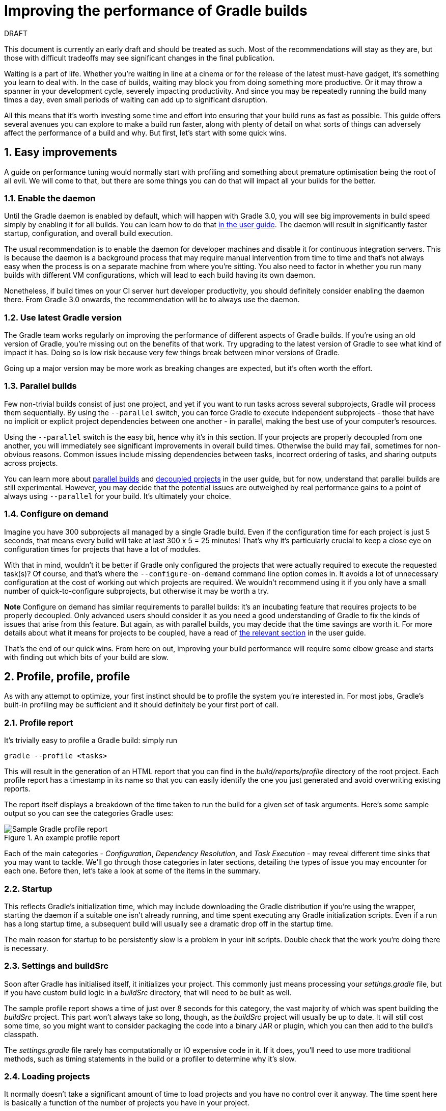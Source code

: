 = Improving the performance of Gradle builds
:toclevels: 2
:numbered:
:source-language: groovy

.DRAFT
****
This document is currently an early draft and should be treated as such. Most of the recommendations will stay as they are, but those with difficult tradeoffs may see significant changes in the final publication.
****

Waiting is a part of life. Whether you’re waiting in line at a cinema or for the release of the latest must-have gadget, it’s something you learn to deal with. In the case of builds, waiting may block you from doing something more productive. Or it may throw a spanner in your development cycle, severely impacting productivity. And since you may be repeatedly running the build many times a day, even small periods of waiting can add up to significant disruption.

All this means that it’s worth investing some time and effort into ensuring that your build runs as fast as possible. This guide offers several avenues you can explore to make a build run faster, along with plenty of detail on what sorts of things can adversely affect the performance of a build and why. But first, let’s start with some quick wins.

## Easy improvements
A guide on performance tuning would normally start with profiling and something about premature optimisation being the root of all evil. We will come to that, but there are some things you can do that will impact all your builds for the better.

### Enable the daemon

Until the Gradle daemon is enabled by default, which will happen with Gradle 3.0, you will see big improvements in build speed simply by enabling it for all builds. You can learn how to do that https://docs.gradle.org/current/userguide/gradle_daemon.html[in the user guide]. The daemon will result in significantly faster startup, configuration, and overall build execution.

The usual recommendation is to enable the daemon for developer machines and disable it for continuous integration servers. This is because the daemon is a background process that may require manual intervention from time to time and that’s not always easy when the process is on a separate machine from where you’re sitting. You also need to factor in whether you run many builds with different VM configurations, which will lead to each build having its own daemon.

Nonetheless, if build times on your CI server hurt developer productivity, you should definitely consider enabling the daemon there. From Gradle 3.0 onwards, the recommendation will be to always use the daemon.

### Use latest Gradle version

The Gradle team works regularly on improving the performance of different aspects of Gradle builds. If you’re using an old version of Gradle, you’re missing out on the benefits of that work. Try upgrading to the latest version of Gradle to see what kind of impact it has. Doing so is low risk because very few things break between minor versions of Gradle.

Going up a major version may be more work as breaking changes are expected, but it’s often worth the effort.

### Parallel builds

Few non-trivial builds consist of just one project, and yet if you want to run tasks across several subprojects, Gradle will process them sequentially. By using the `--parallel` switch, you can force Gradle to execute independent subprojects - those that have no implicit or explicit project dependencies between one another - in parallel, making the best use of your computer’s resources.

Using the `--parallel` switch is the easy bit, hence why it’s in this section. If your projects are properly decoupled from one another, you will immediately see significant improvements in overall build times. Otherwise the build may fail, sometimes for non-obvious reasons. Common issues include missing dependencies between tasks, incorrect ordering of tasks, and sharing outputs across projects.

You can learn more about https://docs.gradle.org/current/userguide/multi_project_builds.html#sec:parallel_execution[parallel builds] and https://docs.gradle.org/current/userguide/multi_project_builds.html#sec:decoupled_projects[decoupled projects] in the user guide, but for now, understand that parallel builds are still experimental. However, you may decide that the potential issues are outweighed by real performance gains to a point of always using `--parallel` for your build. It’s ultimately your choice.

### Configure on demand

Imagine you have 300 subprojects all managed by a single Gradle build. Even if the configuration time for each project is just 5 seconds, that means every build will take at last 300 x 5 = 25 minutes! That’s why it’s particularly crucial to keep a close eye on configuration times for projects that have a lot of modules.

With that in mind, wouldn’t it be better if Gradle only configured the projects that were actually required to execute the requested task(s)? Of course, and that’s where the `--configure-on-demand` command line option comes in. It avoids a lot of unnecessary configuration at the cost of working out which projects are required. We wouldn’t recommend using it if you only have a small number of quick-to-configure subprojects, but otherwise it may be worth a try.

*Note* Configure on demand has similar requirements to parallel builds: it’s an incubating feature that requires projects to be properly decoupled. Only advanced users should consider it as you need a good understanding of Gradle to fix the kinds of issues that arise from this feature. But again, as with parallel builds, you may decide that the time savings are worth it. For more details about what it means for projects to be coupled, have a read of https://docs.gradle.org/current/userguide/multi_project_builds.html#sec:decoupled_projects[the relevant section] in the user guide.

That’s the end of our quick wins. From here on out, improving your build performance will require some elbow grease and starts with finding out which bits of your build are slow.

## Profile, profile, profile

As with any attempt to optimize, your first instinct should be to profile the system you’re interested in. For most jobs, Gradle’s built-in profiling may be sufficient and it should definitely be your first port of call.

### Profile report

It’s trivially easy to profile a Gradle build: simply run

    gradle --profile <tasks>

This will result in the generation of an HTML report that you can find in the _build/reports/profile_ directory of the root project. Each profile report has a timestamp in its name so that you can easily identify the one you just generated and avoid overwriting existing reports.

The report itself displays a breakdown of the time taken to run the build for a given set of task arguments. Here’s some sample output so you can see the categories Gradle uses:

image::gradle-profile-report.png[title="An example profile report", alt="Sample Gradle profile report"]

Each of the main categories - _Configuration_, _Dependency Resolution_, and _Task Execution_ - may reveal different time sinks that you may want to tackle. We’ll go through those categories in later sections, detailing the types of issue you may encounter for each one. Before then, let’s take a look at some of the items in the summary.

### Startup

This reflects Gradle’s initialization time, which may include downloading the Gradle distribution if you’re using the wrapper, starting the daemon if a suitable one isn’t already running, and time spent executing any Gradle initialization scripts. Even if a run has a long startup time, a subsequent build will usually see a dramatic drop off in the startup time.

The main reason for startup to be persistently slow is a problem in your init scripts. Double check that the work you’re doing there is necessary.

### Settings and buildSrc

Soon after Gradle has initialised itself, it initializes your project. This commonly just means processing your _settings.gradle_ file, but if you have custom build logic in a _buildSrc_ directory, that will need to be built as well.

The sample profile report shows a time of just over 8 seconds for this category, the vast majority of which was spent building the _buildSrc_ project. This part won’t always take so long, though, as the _buildSrc_ project will usually be up to date. It will still cost some time, so you might want to consider packaging the code into a binary JAR or plugin, which you can then add to the build’s classpath.

The _settings.gradle_ file rarely has computationally or IO expensive code in it. If it does, you’ll need to use more traditional methods, such as timing statements in the build or a profiler to determine why it’s slow.

### Loading projects

It normally doesn’t take a significant amount of time to load projects and you have no control over it anyway. The time spent here is basically a function of the number of projects you have in your project.

The rest of the summary relates to the main categories, which we’ll cover in details next.

## Configuration

As the user guide describes in https://docs.gradle.org/current/userguide/build_lifecycle.html[its build lifecycle chapter], a Gradle build goes through three phases: initialization, configuration, and execution. The important thing to understand here is that in traditional Gradle builds, i.e. those that _don’t_ use the new software model, configuration code always executes regardless of which tasks will run. That means any expensive work performed during configuration will permanently cripple the build, even for such things as `gradle help` and `gradle tasks`.

The profile report will help you identify which projects take the most time to configure, but that’s the most it will do. We’ll go through several techniques that can help improve the configuration time and explain why they work. They may not solve your specific problem though, so you may want to invest time in traditional profiling techniques to identify hotspots in your configuration code.

### Apply plugins judiciously

Every plugin that you apply to a project adds to the overall configuration time. Some plugins have a greater impact than others. That doesn’t mean you should avoid using plugins, but you should take care to only apply plugins where they’re needed. For example, it’s easy to apply plugins to all projects via `allprojects {}` or `subprojects {}` even if not every project needs those plugins.

Ideally, plugins should not incur a significant configuration-time cost. If they do, the focus should be on improving the plugin. Nonetheless, in projects with many modules and a significant configuration time, you should spend a little time identifying any plugins that have a notable impact. The only reliable way to do this is by running a build twice: once with the plugin applied and once without

### Avoid expensive or blocking work

This is fairly obvious based on what we’ve already said about the configuration phase, but it’s not hard to accidentally break this rule. It’s usually clear when you’re encrypting stuff or calling remote services during configuration if the code is in a build file. But logic like this is more often found in plugins and custom task classes, where it’s easy to forget which phase your code is running in when it’s factored into short methods and multiple classes.

This is not an argument for putting all your build logic into build scripts. That’s generally a recipe for unmaintainable builds. However, if your profile report is indicating that the build is spending more time than expected in the configuration phase, you should start looking at your plugins and custom task classes.

### Statically compile tasks and plugins

Plugins and occasionally tasks perform work during the configuration phase. These are often written in Groovy for its concise syntax, API extensions to the JDK, and functional methods using closures. However, it’s important to bear in mind that there is a small cost associated with method calls in dynamic Groovy. When you have lots of method calls repeated across lots of projects, the cost can add up.

In general, we recommend that you use either `@CompileStatic` on your Groovy classes (where possible) or write those classes in a statically compiled language, such as Java. This only really applies to large projects or plugins that you publish publicly (because they may be applied to large projects by other users). If you do need dynamic Groovy at any point, simply use `@CompileDynamic` for the relevant methods.


*Note* The DSL you’re used to in the build script relies heavily on Groovy’s dynamic features, so if you want to use static compilation in your plugins, you will have to switch to using Gradle’s core API. For example, to create a new copy task, you would use code like this:

[source]
----
project.tasks.create("copyFiles", Copy) { Task t ->
    t.into "${project.buildDir}/output"
    t.from project.configurations.getByName("compile")
}
----

You can see how this example uses the `create()` and `getByName()` methods, which are available on all Gradle “domain collections”, like tasks, configurations, dependencies, extensions, etc. Some collections have dedicated types, `TaskContainer` being one of them. These have useful extra methods such as the `create()` method that takes a task type.

If you do decide to use static compilation, we recommend using an IDE as it will quickly show errors due to unrecognised types, properties, and methods. You’ll also get auto-completion, which is always handy.

### The new software model

The Gradle team has recognised for a while that there is a limit to how much extra performance can be eked out of the current configuration model. The fundamental issue will always be that configuration happens for everything in a project, across all subprojects (`--configure-on-demand` notwithstanding) regardless of what gets executed.

The new software model has been created to address this issue. It brings the concept behind incremental build to the configuration phase, ensuring that only those parts of the build required for the execution phase actually get configured. It’s already being used for native and Play framework builds, and there is initial Java library support.

Like several other Gradle features mentioned in this guide, the new software model is incubating. More importantly, the API is subject to change, so if you were to implement your own build logic using the new model, it’s likely you will have to fix a few things when a new Gradle version comes out. You can read more about the new model https://docs.gradle.org/current/userguide/pt06.html[in the user guide].

Should you use the new model? If you’re building native (C, C++, etc) or a Play framework application then the decision has already been made for you. When it comes to Java, the decision is harder. We recommend that you continue to use the standard Java plugin for now as its mature, well-used, and many plugins work with it. It’s really only worth switching to the new jvm-components plugin if the potential savings in configuration time significantly outweigh the incubating nature of the plugin and the inconvenience of poor plugin support.

The ultimate goal is to have all build types and plugins using the new software model. With that in mind, it’s probably worth experimenting with the new model in your own builds and plugins. But until the API has stabilised, we don’t recommend switching over for your main builds.

## Dependency resolution

Software projects rely on dependency resolution to simplify the integration of third-party libraries and other dependencies into the build. This does come at a cost as Gradle has to contact remote servers to find out about these dependencies and download them where necessary. Advanced caching helps speed things up tremendously, but you still need to watch out for a few pitfalls. We’ll discuss those next.

### Dynamic and snapshot versions

The general recommendation for Gradle builds is to use fixed versions wherever possible. There are several reasons for this, but the relevant one here is that Gradle doesn’t have to contact the remote repository once it has cached that version locally. This saves on network traffic.
Dynamic versions, such as “2.+”, and snapshot (or changing) versions force Gradle to contact the remote repository to find out whether there’s a new version available. By default, Gradle will only perform the check once every 24 hours, but this can be changed.

Look out for `cacheDynamicVersionsFor` and `cacheChangingModulesFor` in your build files and initialization scripts in case they are set to very short periods or disabled completely. Otherwise you may be condemning your build users to frequent slow builds rather than a single slow build a day.

Solely from the perspective of performance, you would ideally just use fixed versions. But that does make it harder to keep up to date with new versions of your dependencies. If you do feel the need to use dynamic or changing versions, just be aware of the performance costs and be sure to tune the cache settings for your needs.

### Favor dependency resolution during execution

Dependency resolution is an expensive process, both in terms of IO and computation. Gradle’s caching reduces - and eliminates in some cases - the required network traffic, but there is still work it needs to do. Why is this important? Because if you trigger dependency resolution during the configuration phase, you’re going to add a penalty to every build that runs.

The key question to answer is what triggers dependency resolution? The most common cause is the evaluation of the files that make up a configuration. This is normally a job for tasks, since you typically don’t need the files until you’re ready to do something with them in a task action. However, imagine you’re doing some debugging and want to display the files that make up a configuration, like so:

[source]
task copyFiles(type: Copy) {
    println ">> Compilation deps: ${configurations.compile.files}"
    into "$buildDir/output"
    from configurations.compile
}

The `files` property will force Gradle to resolve the dependencies, and in this example that’s happening during the configuration phase. Note that the `from()` declaration doesn’t do this because you’re using the configuration itself, not its files. The `Copy` task will resolve the files during task execution (which is what you want).

A simple way to determine whether you’re resolving dependencies during configuration is to run

    gradle --profile help

and look at the time spent on dependency resolution. This should be zero, so if it’s not, you’re resolving dependencies at configuration time. The report will also tell you which configurations are being resolved, which should help in diagnosing the source of the configuration-time resolution.

### Beware third party dependency resolution plugins

Gradle benefits hugely from the rich collection of third-party plugins that you can apply to your projects. Many are indispensable. Even so, when you are trying to optimize your build as much as possible, you need to look at the plugins that you’re applying.

Dependency resolution is a hard problem to solve and making it perform well simply adds to the challenge. So it’s no surprise that plugins might adversely affect the time spent during dependency resolution, albeit unintentionally.

If you are using such plugins, have a look at the dependency resolution section of the build profile report to see if the times are longer than expected. Then try disabling the plugin if possible and run the build again to see whether the build times change significantly.

## Avoiding task execution

The fastest task is one that doesn’t execute. If you can find ways to skip tasks you don’t need to run, you’ll end up with a faster build overall. In this section, we’ll discuss the two main ways to achieve task avoidance in Gradle.

### Different people, different builds

It seems to be very common to treat a build as an all or nothing package. Every user has to learn the same set of tasks that have been defined by the build. In many cases this makes no sense. Imagine you have both front-end and back-end developers: do they want the same things from the build? Of course not, particularly if one side is HTML, CSS and Javascript, while the other is Java and servlets.

It’s important that a single task graph underpins the build to ensure consistency. But you don’t need to expose the entire task graph to everyone. Instead, think in terms of sets of tasks forming a restricted view upon the task graph, with each view designed for a specific group of users. Do front-end developers need to run the server side unit tests? No, so it would make no sense to force the cost of running the tests on those users.[z][aa][ab][ac][ad][ae][af][ag]

With that in mind, consider the different workflows that each distinct group of users require and try to ensure that they have the appropriate “view” with no unnecessary tasks executed. Gradle has several ways to aid you in such an endeavour:

* Task groups
* Aggregate tasks (ones that have no action and simply depend on a set of other tasks)
* Deferred configuration via `gradle.taskGraph.whenReady()` and others, so you can perform verification only when it's necessary

It definitely requires some effort and an investment in time to craft suitable build views, but think about how often users run the build. Surely that investment is worth it if it saves users time on a daily basis?

### Incremental build

You can can avoid executing tasks, even if they’re required by a user. If neither a task’s inputs nor its output have changed since the last time it was run, why would it need to run again? It’s up to date, which is why you often see the text `UP-TO-DATE` next to task names when running a build.

Incremental build is the name Gradle gives to this feature of checking inputs and outputs to determine whether a task needs to run again or not. Most tasks provided by Gradle take part in incremental build because they have been defined that way. You can also make your own tasks integrate with incremental build, as described in the user guide. The basic idea is to mark the task’s properties that have an impact on whether a task needs to run.

Incremental build is definitely a big boon on the whole, as it helps bring build times down significantly. You do need to be aware, though, that it incurs a cost as well, even for a clean build. This is because it needs to generate and verify checksums among other things. This cost is normally insignificant compared to the execution time of a task, but if all your tasks complete in less than a tenth of a second, incremental build may be slower.

You can easily identify good candidates for incremental build or tasks that aren’t up to date when they should be by looking at the Task Execution tab of the build profile report. The tasks are sorted by longest duration first, making it easy to pick out the slowest tasks. If they’re taking longer than half a second, you should probably consider enabling incremental build on them.

## Other performance tweaks

You will sometimes come across tasks that need to run, but simply take a while. In such cases, you need to look at the task implementation. Or, in the case of third party tasks, such as those provided with Gradle, investigate the task configuration to see whether there are options that will improve the task execution time.

As the final stage of this guide, we’ll look at useful configuration for some of the core Gradle tasks.

### Running tests (JVM)
A significant proportion of the build time for many projects consists of the test tasks that run. These could be a mixture of unit and integration tests, with the latter often being significantly slower. Gradle has a few ways to help your tests complete faster:

* Parallel test execution
* Process forking options
* Disable report generation

Let’s look at each of these in turn.

#### Parallel test execution

Gradle will happily run multiple test cases in parallel, which is useful when you have several CPU cores and don’t want to waste most of them. To enable this feature, just use the following configuration setting on the relevant `Test` task(s):

[source]
test.maxParallelForks = 4

The normal approach is to use some number less than or equal to the number of CPU cores you have. You can even retrieve the available number of cores via `Runtime.runtime.availableProcessors()`, making your build portable across different computers.

Note that if you do run the tests in parallel, you will have to ensure that they are independent, i.e. don’t share resources, be that files, databases or something else. Otherwise there is a chance that the tests will interfere with each other in random and unpredictable ways.

#### Forking options

Gradle will run all tests in a single forked VM by default. This can be problematic if there are a lot of tests or some very memory-hungry ones. One option is to run the tests with a big heap, but you will still be limited by system memory and might encounter heavy garbage collection that slows the tests down.

Another option is to fork a new test VM after a certain number of tests have run. You can do this with the `forkEvery` setting:

[source]
test.forkEvery = 100

Just be aware that forking a VM is a relatively expensive operation, so a small value here will severely handicap the performance of your tests.

#### Report generation

Gradle will automatically create test reports by default regardless of whether you want to look at them. That report generation takes time, slowing down the overall build. Reports are definitely useful, but do you need them every time you run the build? Perhaps you only care if the tests succeed or not.


To disable the test reports, simply add this configuration:

[source]
test {
    reports.html.enabled = false
    reports.junitXml.enabled = false
}

This example applies to the default `Test` task added by the Java plugin, but you can also apply the configuration to any other `Test` tasks you have.

One thing to bear in mind is that you will probably want to conditionally disable or enable the reports, otherwise you will have to edit the build file just to see them. For example, you could enable the reports based on a project property:

[source]
test {
    if (!project.hasProperty("createReports")) {
        reports...
    }
}
    
### Compiling Java

The Java compiler is quite fast, especially compared to other languages on the JVM. And yet, if you’re compiling hundreds of non-trivial Java classes, even a short compilation time adds up to something significant. You can of course upgrade your hardware to make compilation go faster, but that can be an expensive solution. Gradle offers a couple of software-based solutions that might be more to your liking:

* Compiler daemon
* Incremental compilation

Both of these are incubating at the time of writing, but they are worth experimenting with if you’re desperate to eke out better build performance.

### Compiler daemon

[Coming soon!]

### Incremental compilation

You may wonder why incremental compilation is an optional extra for Gradle rather than the default. Even IDEs have their own incremental compilers, right? The reason for this state of affairs is the standard Java compiler itself, the one that comes with the JDK.

The standard compiler does attempt to work out what files need recompiling based on a set of changes, but this is rather unreliable. The Java developers amongst you have probably encountered a few instances where you had to run a clean first to fix some compilation issues. So Gradle avoids the potential problems from this by not using the compiler to determine what needs to be recompiled.

Still, incremental compilation can provide real performance benefits, so version 2.1 of Gradle introduced it for Java for the first time. It’s still an incubating feature and may unfortunately have bugs, but it’s very easy to enable and disable. Simply use the following configuration:

[source]
compileJava.options.incremental = true

Just be aware that it is still an incubating feature. That said, you can expect continued improvements in future versions of Gradle.

